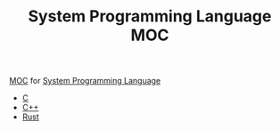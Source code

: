 :PROPERTIES:
:ID:       72c5fda8-0f8e-4b61-baca-e2f3b8bf4e5b
:END:
#+TITLE: System Programming Language MOC
#+STARTUP: overview
#+ROAM_TAGS: moc
#+CREATED: [2021-05-30 Paz]
#+LAST_MODIFIED: [2021-05-30 Paz 22:26]

[[file:MOC.org][MOC]] for [[file:20210530224252-concept.org][System Programming Language]]

- [[id:bafea0f8-8780-4f12-9801-cd1937c01b1d][C]]
- [[file:20210530201910-concept.org][C++]]
- [[file:20210530233525-concept.org][Rust]]
